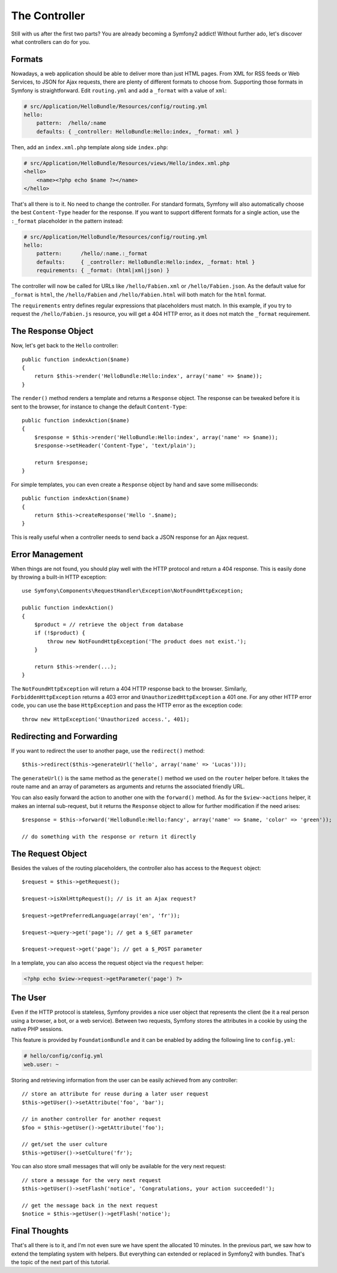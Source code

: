 The Controller
==============

Still with us after the first two parts? You are already becoming a Symfony2
addict! Without further ado, let's discover what controllers can do for you.

Formats
-------

Nowadays, a web application should be able to deliver more than just HTML
pages. From XML for RSS feeds or Web Services, to JSON for Ajax requests,
there are plenty of different formats to choose from. Supporting those formats
in Symfony is straightforward. Edit ``routing.yml`` and add a ``_format`` with a
value of ``xml``:

.. code-block:: yaml

    # src/Application/HelloBundle/Resources/config/routing.yml
    hello:
        pattern:  /hello/:name
        defaults: { _controller: HelloBundle:Hello:index, _format: xml }

Then, add an ``index.xml.php`` template along side ``index.php``:

.. code-block:: xml+php

    # src/Application/HelloBundle/Resources/views/Hello/index.xml.php
    <hello>
        <name><?php echo $name ?></name>
    </hello>

That's all there is to it. No need to change the controller. For standard
formats, Symfony will also automatically choose the best ``Content-Type`` header
for the response. If you want to support different formats for a single
action, use the ``:_format`` placeholder in the pattern instead:

.. code-block:: yaml

    # src/Application/HelloBundle/Resources/config/routing.yml
    hello:
        pattern:      /hello/:name.:_format
        defaults:     { _controller: HelloBundle:Hello:index, _format: html }
        requirements: { _format: (html|xml|json) }

The controller will now be called for URLs like ``/hello/Fabien.xml`` or
``/hello/Fabien.json``. As the default value for ``_format`` is ``html``, the
``/hello/Fabien`` and ``/hello/Fabien.html`` will both match for the ``html``
format.

The ``requirements`` entry defines regular expressions that placeholders must
match. In this example, if you try to request the ``/hello/Fabien.js`` resource,
you will get a 404 HTTP error, as it does not match the ``_format`` requirement.

The Response Object
-------------------

Now, let's get back to the ``Hello`` controller::

    public function indexAction($name)
    {
        return $this->render('HelloBundle:Hello:index', array('name' => $name));
    }

The ``render()`` method renders a template and returns a ``Response`` object. The
response can be tweaked before it is sent to the browser, for instance to
change the default ``Content-Type``::

    public function indexAction($name)
    {
        $response = $this->render('HelloBundle:Hello:index', array('name' => $name));
        $response->setHeader('Content-Type', 'text/plain');

        return $response;
    }

For simple templates, you can even create a ``Response`` object by hand and save
some milliseconds::

    public function indexAction($name)
    {
        return $this->createResponse('Hello '.$name);
    }

This is really useful when a controller needs to send back a JSON response for
an Ajax request.

Error Management
----------------

When things are not found, you should play well with the HTTP protocol and
return a 404 response. This is easily done by throwing a built-in HTTP
exception::

    use Symfony\Components\RequestHandler\Exception\NotFoundHttpException;

    public function indexAction()
    {
        $product = // retrieve the object from database
        if (!$product) {
            throw new NotFoundHttpException('The product does not exist.');
        }

        return $this->render(...);
    }

The ``NotFoundHttpException`` will return a 404 HTTP response back to the
browser. Similarly, ``ForbiddenHttpException`` returns a 403 error and
``UnauthorizedHttpException`` a 401 one. For any other HTTP error code, you can
use the base ``HttpException`` and pass the HTTP error as the exception code::

    throw new HttpException('Unauthorized access.', 401);

Redirecting and Forwarding
--------------------------

If you want to redirect the user to another page, use the ``redirect()`` method::

    $this->redirect($this->generateUrl('hello', array('name' => 'Lucas')));

The ``generateUrl()`` is the same method as the ``generate()`` method we used on
the ``router`` helper before. It takes the route name and an array of parameters
as arguments and returns the associated friendly URL.

You can also easily forward the action to another one with the ``forward()``
method. As for the ``$view->actions`` helper, it makes an internal sub-request,
but it returns the ``Response`` object to allow for further modification if the
need arises::

    $response = $this->forward('HelloBundle:Hello:fancy', array('name' => $name, 'color' => 'green'));

    // do something with the response or return it directly

The Request Object
------------------

Besides the values of the routing placeholders, the controller also has access
to the ``Request`` object::

    $request = $this->getRequest();

    $request->isXmlHttpRequest(); // is it an Ajax request?

    $request->getPreferredLanguage(array('en', 'fr'));

    $request->query->get('page'); // get a $_GET parameter

    $request->request->get('page'); // get a $_POST parameter

In a template, you can also access the request object via the ``request``
helper:

.. code-block:: html+php

    <?php echo $view->request->getParameter('page') ?>

The User
--------

Even if the HTTP protocol is stateless, Symfony provides a nice user object
that represents the client (be it a real person using a browser, a bot, or a
web service). Between two requests, Symfony stores the attributes in a cookie
by using the native PHP sessions.

This feature is provided by ``FoundationBundle`` and it can be enabled by adding the
following line to ``config.yml``:

.. code-block:: yaml

    # hello/config/config.yml
    web.user: ~

Storing and retrieving information from the user can be easily achieved from
any controller::

    // store an attribute for reuse during a later user request
    $this->getUser()->setAttribute('foo', 'bar');

    // in another controller for another request
    $foo = $this->getUser()->getAttribute('foo');

    // get/set the user culture
    $this->getUser()->setCulture('fr');

You can also store small messages that will only be available for the very
next request::

    // store a message for the very next request
    $this->getUser()->setFlash('notice', 'Congratulations, your action succeeded!');

    // get the message back in the next request
    $notice = $this->getUser()->getFlash('notice');

Final Thoughts
--------------

That's all there is to it, and I'm not even sure we have spent the allocated
10 minutes. In the previous part, we saw how to extend the templating system
with helpers. But everything can extended or replaced in Symfony2 with
bundles. That's the topic of the next part of this tutorial.
